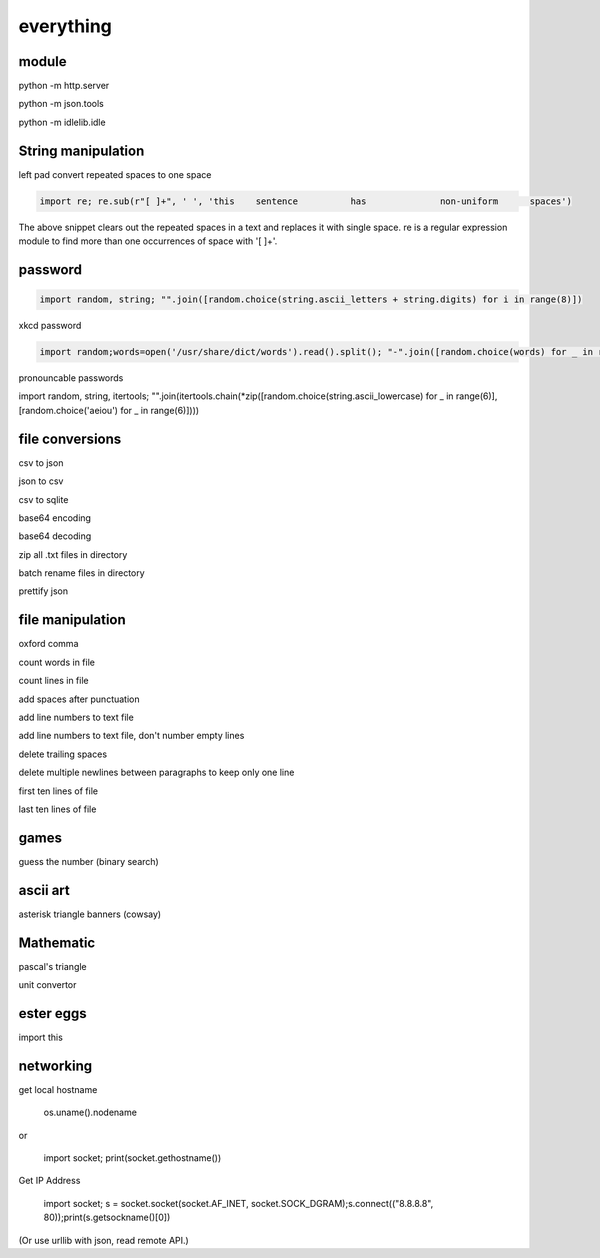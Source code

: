 everything
------------

module
===================

python -m http.server

python -m json.tools

python -m idlelib.idle

String manipulation
=====================

left pad
convert repeated spaces to one space

.. code-block:: python

    import re; re.sub(r"[ ]+", ' ', 'this    sentence          has              non-uniform      spaces')

The above snippet clears out the repeated spaces in a text and replaces it with single space.
re is a regular expression module to find more than one occurrences of space with '[ ]+'.


password
===================
.. code-block:: python

    import random, string; "".join([random.choice(string.ascii_letters + string.digits) for i in range(8)])

xkcd password

.. code-block:: python

    import random;words=open('/usr/share/dict/words').read().split(); "-".join([random.choice(words) for _ in range(4)])

pronouncable passwords

import random, string, itertools;
"".join(itertools.chain(*zip([random.choice(string.ascii_lowercase) for _ in range(6)],  [random.choice('aeiou') for _ in range(6)])))

file conversions
===================

csv to json

json to csv

csv to sqlite

base64 encoding

base64 decoding

zip all .txt files in directory

batch rename files in directory

prettify json


file manipulation
===================

oxford comma

count words in file

count lines in file

add spaces after punctuation

add line numbers to text file

add line numbers to text file, don't number empty lines

delete trailing spaces

delete multiple newlines between paragraphs to keep only one line

first ten lines of file

last ten lines of file


games
=======

guess the number (binary search)

ascii art
================

asterisk triangle
banners (cowsay)

Mathematic
==============

pascal's triangle

unit convertor

ester eggs
============

import this

networking
==============

get local hostname

  os.uname().nodename
  
or 

  import socket; print(socket.gethostname())
  
  
Get IP Address

  import socket; s = socket.socket(socket.AF_INET, socket.SOCK_DGRAM);s.connect(("8.8.8.8", 80));print(s.getsockname()[0])
  
(Or use urllib with json, read remote API.)  





